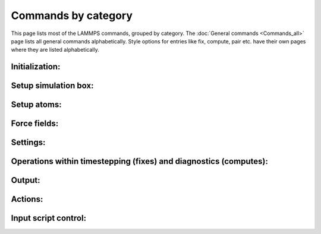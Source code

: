 Commands by category
====================

This page lists most of the LAMMPS commands, grouped by category.  The
:doc:`General commands <Commands_all>` page lists all general commands
alphabetically.  Style options for entries like fix, compute, pair etc.
have their own pages where they are listed alphabetically.

Initialization:
------------------------------

.. table_from_list::
   :columns: 5

   * :doc:`newton <newton>`
   * :doc:`package <package>`
   * :doc:`processors <processors>`
   * :doc:`suffix <suffix>`
   * :doc:`units <units>`

Setup simulation box:
------------------------------

.. table_from_list::
   :columns: 4

   * :doc:`boundary <boundary>`
   * :doc:`change_box <change_box>`
   * :doc:`create_box <create_box>`
   * :doc:`dimension <dimension>`
   * :doc:`lattice <lattice>`
   * :doc:`region <region>`

Setup atoms:
------------------------------

.. table_from_list::
   :columns: 4

   * :doc:`atom_modify <atom_modify>`
   * :doc:`atom_style <atom_style>`
   * :doc:`balance <balance>`
   * :doc:`create_atoms <create_atoms>`
   * :doc:`create_bonds <create_bonds>`
   * :doc:`delete_atoms <delete_atoms>`
   * :doc:`delete_bonds <delete_bonds>`
   * :doc:`displace_atoms <displace_atoms>`
   * :doc:`group <group>`
   * :doc:`mass <mass>`
   * :doc:`molecule <molecule>`
   * :doc:`read_data <read_data>`
   * :doc:`read_dump <read_dump>`
   * :doc:`read_restart <read_restart>`
   * :doc:`replicate <replicate>`
   * :doc:`set <set>`
   * :doc:`velocity <velocity>`

Force fields:
------------------------------

.. table_from_list::
   :columns: 4

   * :doc:`angle_coeff <angle_coeff>`
   * :doc:`angle_style <angle_style>`
   * :doc:`bond_coeff <bond_coeff>`
   * :doc:`bond_style <bond_style>`
   * :doc:`bond_write <bond_write>`
   * :doc:`dielectric <dielectric>`
   * :doc:`dihedral_coeff <dihedral_coeff>`
   * :doc:`dihedral_style <dihedral_style>`
   * :doc:`improper_coeff <improper_coeff>`
   * :doc:`improper_style <improper_style>`
   * :doc:`kspace_modify <kspace_modify>`
   * :doc:`kspace_style <kspace_style>`
   * :doc:`pair_coeff <pair_coeff>`
   * :doc:`pair_modify <pair_modify>`
   * :doc:`pair_style <pair_style>`
   * :doc:`pair_write <pair_write>`
   * :doc:`special_bonds <special_bonds>`

Settings:
------------------------------

.. table_from_list::
   :columns: 4

   * :doc:`comm_modify <comm_modify>`
   * :doc:`comm_style <comm_style>`
   * :doc:`info <info>`
   * :doc:`min_modify <min_modify>`
   * :doc:`min_style <min_style>`
   * :doc:`neigh_modify <neigh_modify>`
   * :doc:`neighbor <neighbor>`
   * :doc:`partition <partition>`
   * :doc:`reset_timestep <reset_timestep>`
   * :doc:`run_style <run_style>`
   * :doc:`timer <timer>`
   * :doc:`timestep <timestep>`

Operations within timestepping (fixes) and diagnostics (computes):
------------------------------------------------------------------------------------------

.. table_from_list::
   :columns: 4

   * :doc:`compute <compute>`
   * :doc:`compute_modify <compute_modify>`
   * :doc:`fix <fix>`
   * :doc:`fix_modify <fix_modify>`
   * :doc:`uncompute <uncompute>`
   * :doc:`unfix <unfix>`

Output:
------------------------------

.. table_from_list::
   :columns: 4

   * :doc:`dump image <dump_image>`
   * :doc:`dump movie <dump_image>`
   * :doc:`dump <dump>`
   * :doc:`dump_modify <dump_modify>`
   * :doc:`restart <restart>`
   * :doc:`thermo <thermo>`
   * :doc:`thermo_modify <thermo_modify>`
   * :doc:`thermo_style <thermo_style>`
   * :doc:`undump <undump>`
   * :doc:`write_coeff <write_coeff>`
   * :doc:`write_data <write_data>`
   * :doc:`write_dump <write_dump>`
   * :doc:`write_restart <write_restart>`

Actions:
------------------------------

.. table_from_list::
   :columns: 6

   * :doc:`minimize <minimize>`
   * :doc:`neb <neb>`
   * :doc:`neb_spin <neb_spin>`
   * :doc:`prd <prd>`
   * :doc:`rerun <rerun>`
   * :doc:`run <run>`
   * :doc:`tad <tad>`
   * :doc:`temper <temper>`

Input script control:
------------------------------

.. table_from_list::
   :columns: 7

   * :doc:`clear <clear>`
   * :doc:`echo <echo>`
   * :doc:`if <if>`
   * :doc:`include <include>`
   * :doc:`info <info>`
   * :doc:`jump <jump>`
   * :doc:`label <label>`
   * :doc:`log <log>`
   * :doc:`next <next>`
   * :doc:`print <print>`
   * :doc:`python <python>`
   * :doc:`quit <quit>`
   * :doc:`shell <shell>`
   * :doc:`variable <variable>`

